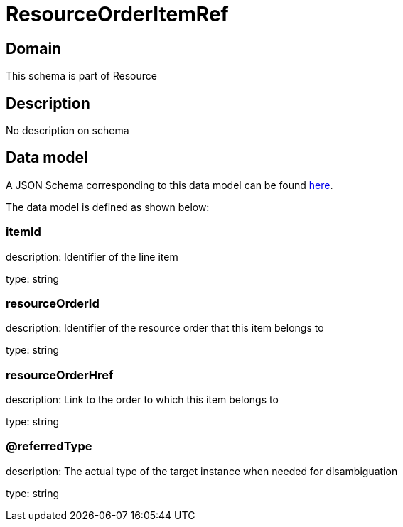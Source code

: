 = ResourceOrderItemRef

[#domain]
== Domain

This schema is part of Resource

[#description]
== Description

No description on schema


[#data_model]
== Data model

A JSON Schema corresponding to this data model can be found https://tmforum.org[here].

The data model is defined as shown below:


=== itemId
description: Identifier of the line item

type: string


=== resourceOrderId
description: Identifier of the resource order that this item belongs to

type: string


=== resourceOrderHref
description: Link to the order to which this item belongs to

type: string


=== @referredType
description: The actual type of the target instance when needed for disambiguation

type: string

